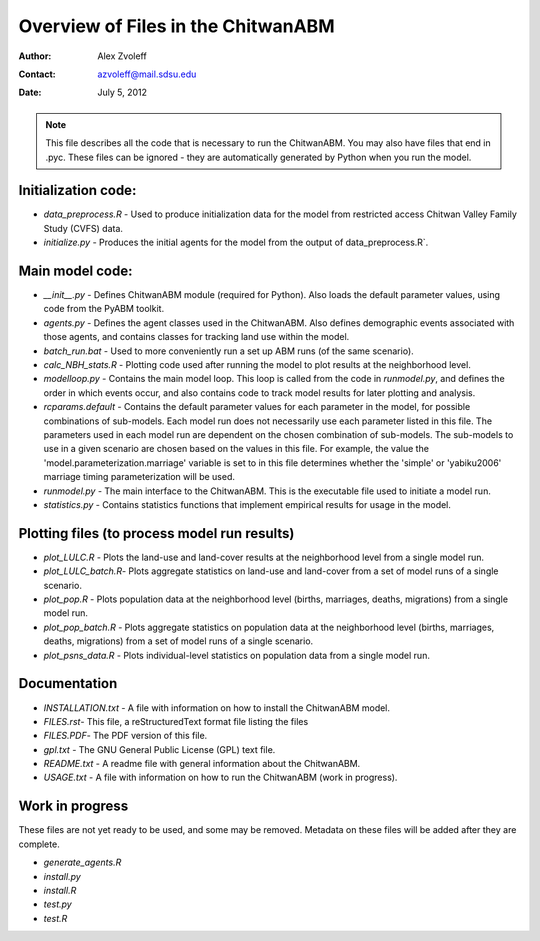 ===============================================================================
Overview of Files in the ChitwanABM
===============================================================================

:Author: Alex Zvoleff
:Contact: azvoleff@mail.sdsu.edu
:Date: July 5, 2012

.. Note::
    This file describes all the code that is necessary to run the ChitwanABM.  
    You may also have files that end in .pyc. These files can be ignored - they 
    are automatically generated by Python when you run the model.

Initialization code:
===============================================================================

- `data_preprocess.R` - Used to produce initialization data for the model from 
  restricted access Chitwan Valley Family Study (CVFS) data.
- `initialize.py` - Produces the initial agents for the model from the output of 
  data_preprocess.R`.

Main model code:
===============================================================================

- `__init__.py` - Defines ChitwanABM module (required for Python). Also loads 
  the default parameter values, using code from the PyABM toolkit.
- `agents.py` - Defines the agent classes used in the ChitwanABM. Also defines 
  demographic events associated with those agents, and contains classes for 
  tracking land use within the model.
- `batch_run.bat` - Used to more conveniently run a set up ABM runs (of the 
  same scenario).
- `calc_NBH_stats.R` - Plotting code used after running the model to plot results 
  at the neighborhood level.
- `modelloop.py` - Contains the main model loop. This loop is called from the 
  code in `runmodel.py`, and defines the order in which events occur, and also 
  contains code to track model results for later plotting and analysis.
- `rcparams.default` - Contains the default parameter values for each parameter 
  in the model, for possible combinations of sub-models. Each model run does 
  not necessarily use each parameter listed in this file. The parameters used 
  in each model run are dependent on the chosen combination of sub-models.  The
  sub-models to use in a given scenario are chosen based on the values in this 
  file. For example, the value the 'model.parameterization.marriage' variable 
  is set to in this file determines whether the 'simple' or 'yabiku2006' 
  marriage timing parameterization will be used.
- `runmodel.py` - The main interface to the ChitwanABM. This is the executable 
  file used to initiate a model run.
- `statistics.py` - Contains statistics functions that implement empirical 
  results for usage in the model.

Plotting files (to process model run results)
===============================================================================

- `plot_LULC.R` - Plots the land-use and land-cover results at the neighborhood 
  level from a single model run.
- `plot_LULC_batch.R`- Plots aggregate statistics on land-use and land-cover 
  from a set of model runs of a single scenario.
- `plot_pop.R` - Plots population data at the neighborhood level (births, 
  marriages, deaths, migrations) from a single model run.
- `plot_pop_batch.R` - Plots aggregate statistics on population data at the 
  neighborhood level (births, marriages, deaths, migrations) from a set of 
  model runs of a single scenario.
- `plot_psns_data.R` - Plots individual-level statistics on population data 
  from a single model run.

Documentation
===============================================================================

- `INSTALLATION.txt` - A file with information on how to install the ChitwanABM 
  model.
- `FILES.rst`- This file, a reStructuredText format file listing the files
- `FILES.PDF`- The PDF version of this file.
- `gpl.txt` - The GNU General Public License (GPL) text file.
- `README.txt` - A readme file with general information about the ChitwanABM.
- `USAGE.txt` - A file with information on how to run the ChitwanABM (work in 
  progress).

Work in progress
===============================================================================
These files are not yet ready to be used, and some may be removed. Metadata on 
these files will be added after they are complete.

- `generate_agents.R`
- `install.py`
- `install.R`
- `test.py`
- `test.R`

